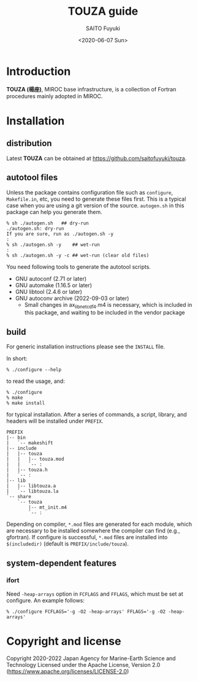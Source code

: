 #+title: TOUZA guide
#+author: SAITO Fuyuki
#+date: <2020-06-07 Sun>
#+email: saitofuyuki AT jamstec DOT go DOT jp

* Introduction
*TOUZA (楊座)*, MIROC base infrastructure, is a collection of
Fortran procedures mainly adopted in MIROC.

* Installation
** distribution
Latest *TOUZA* can be obtained at [[https://github.com/saitofuyuki/touza]].

** autotool files
Unless the package contains configuration file such as =configure=,
=Makefile.in=, etc, you need to generate these files first.  This
is a typical case when you are using a git version of the source.
=autogen.sh= in this package can help you generate them.

: % sh ./autogen.sh   ## dry-run
: ./autogen.sh: dry-run
: If you are sure, run as ./autogen.sh -y
: :
: % sh ./autogen.sh -y    ## wet-run
: :
: % sh ./autogen.sh -y -c ## wet-run (clear old files)

You need following tools to generate the autotool scripts.

- GNU autoconf (2.71 or later)
- GNU automake (1.16.5 or later)
- GNU libtool (2.4.6 or later)
- GNU autoconv archive (2022-09-03 or later)
  - Small changes in ax_lib_netcdf4.m4 is necessary, which is
    included in this package, and waiting to be included in the vendor
    package

** build
For generic installation instructions please see the =INSTALL= file.

In short:

: % ./configure --help

to read the usage, and:

: % ./configure
: % make
: % make install

for typical installation.  After a series of commands, a script,
library, and headers will be installed under =PREFIX=.

: PREFIX
: |-- bin
: |   `-- makeshift
: |-- include
: |   |-- touza
: |   |   |-- touza.mod
: |   |   `-- :
: |   |-- touza.h
: |   `-- :
: |-- lib
: |   |-- libtouza.a
: |   `-- libtouza.la
: `-- share
:     `-- touza
:         |-- mt_init.m4
:         `-- :

Depending on compiler, =*.mod= files are generated for each module,
which are necessary to be installed somewhere the compiler can
find (e.g., gfortran).  If configure is successful, =*.mod= files
are installed into =$(includedir)= (default is =PREFIX/include/touza=).

** system-dependent features
*** ifort
Need =-heap-arrays= option in =FCFLAGS= and =FFLAGS=, which must be
set at configure.  An example follows:

: % ./configure FCFLAGS='-g -O2 -heap-arrays' FFLAGS='-g -O2 -heap-arrays'


* Copyright and license
Copyright 2020-2022 Japan Agency for Marine-Earth Science and Technology
Licensed under the Apache License, Version 2.0
  (https://www.apache.org/licenses/LICENSE-2.0)

